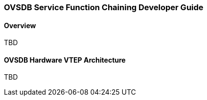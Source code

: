 === OVSDB Service Function Chaining Developer Guide

==== Overview

TBD

==== OVSDB Hardware VTEP Architecture

TBD

